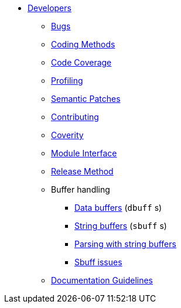 * xref:index.adoc[Developers]
** xref:bugs.adoc[Bugs]
** xref:coding-methods.adoc[Coding Methods]
** xref:coverage.adoc[Code Coverage]
** xref:profile.adoc[Profiling]
** xref:coccinelle.adoc[Semantic Patches]
** xref:contributing.adoc[Contributing]
** xref:coverity.adoc[Coverity]
** xref:module_interface.adoc[Module Interface]
** xref:release-method.adoc[Release Method]
** Buffer handling
*** xref:dbuff.adoc[Data buffers] (`dbuff` s)
*** xref:sbuff.adoc[String buffers] (`sbuff` s)
*** xref:sbuff-parsing.adoc[Parsing with string buffers]
*** xref:sbuff-ng.adoc[Sbuff issues]
** xref:guidelines.adoc[Documentation Guidelines]

// Copyright (C) 2025 Network RADIUS SAS.  Licenced under CC-by-NC 4.0.
// This documentation was developed by Network RADIUS SAS.
